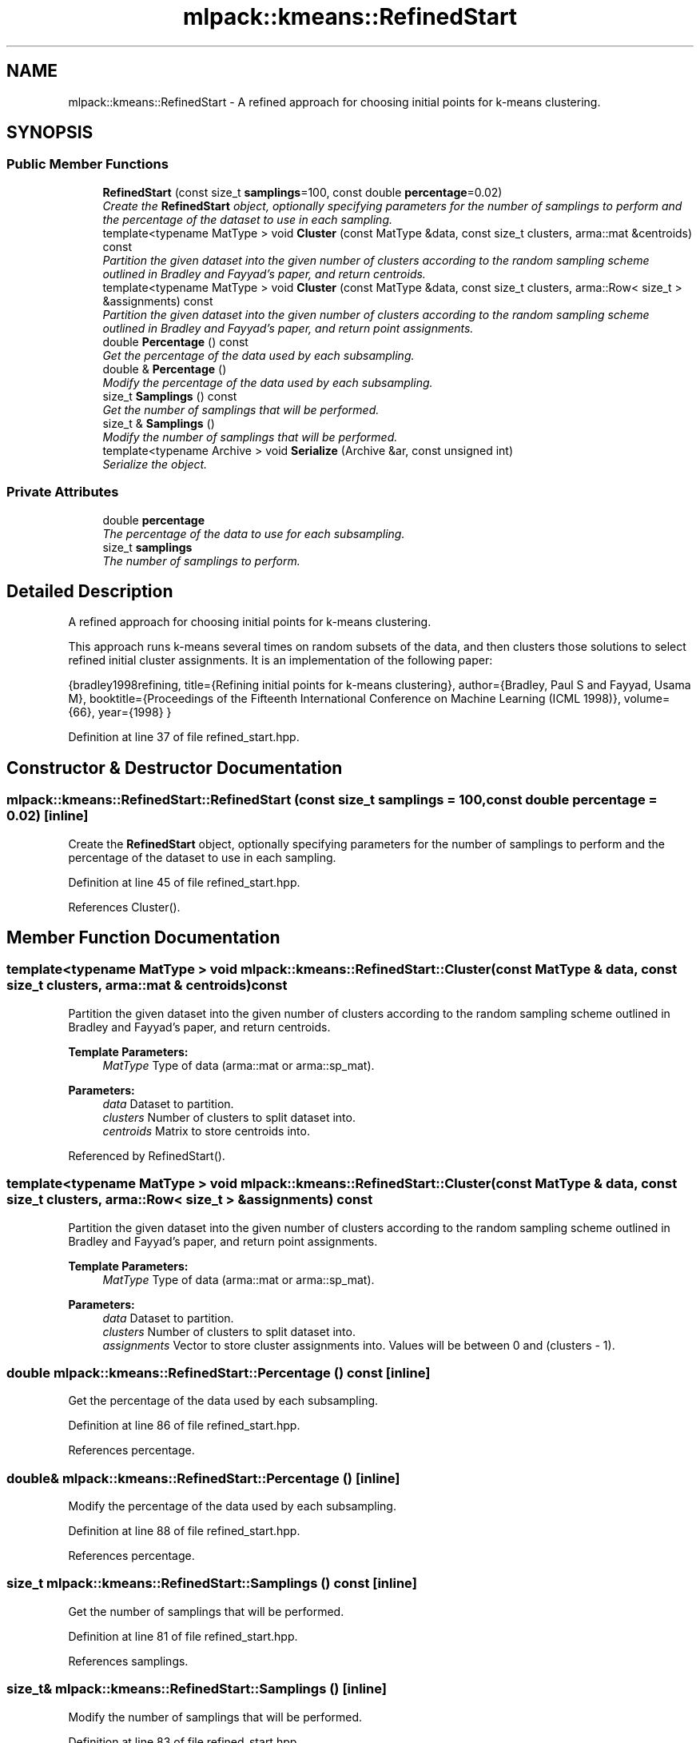.TH "mlpack::kmeans::RefinedStart" 3 "Sat Mar 25 2017" "Version master" "mlpack" \" -*- nroff -*-
.ad l
.nh
.SH NAME
mlpack::kmeans::RefinedStart \- A refined approach for choosing initial points for k-means clustering\&.  

.SH SYNOPSIS
.br
.PP
.SS "Public Member Functions"

.in +1c
.ti -1c
.RI "\fBRefinedStart\fP (const size_t \fBsamplings\fP=100, const double \fBpercentage\fP=0\&.02)"
.br
.RI "\fICreate the \fBRefinedStart\fP object, optionally specifying parameters for the number of samplings to perform and the percentage of the dataset to use in each sampling\&. \fP"
.ti -1c
.RI "template<typename MatType > void \fBCluster\fP (const MatType &data, const size_t clusters, arma::mat &centroids) const "
.br
.RI "\fIPartition the given dataset into the given number of clusters according to the random sampling scheme outlined in Bradley and Fayyad's paper, and return centroids\&. \fP"
.ti -1c
.RI "template<typename MatType > void \fBCluster\fP (const MatType &data, const size_t clusters, arma::Row< size_t > &assignments) const "
.br
.RI "\fIPartition the given dataset into the given number of clusters according to the random sampling scheme outlined in Bradley and Fayyad's paper, and return point assignments\&. \fP"
.ti -1c
.RI "double \fBPercentage\fP () const "
.br
.RI "\fIGet the percentage of the data used by each subsampling\&. \fP"
.ti -1c
.RI "double & \fBPercentage\fP ()"
.br
.RI "\fIModify the percentage of the data used by each subsampling\&. \fP"
.ti -1c
.RI "size_t \fBSamplings\fP () const "
.br
.RI "\fIGet the number of samplings that will be performed\&. \fP"
.ti -1c
.RI "size_t & \fBSamplings\fP ()"
.br
.RI "\fIModify the number of samplings that will be performed\&. \fP"
.ti -1c
.RI "template<typename Archive > void \fBSerialize\fP (Archive &ar, const unsigned int)"
.br
.RI "\fISerialize the object\&. \fP"
.in -1c
.SS "Private Attributes"

.in +1c
.ti -1c
.RI "double \fBpercentage\fP"
.br
.RI "\fIThe percentage of the data to use for each subsampling\&. \fP"
.ti -1c
.RI "size_t \fBsamplings\fP"
.br
.RI "\fIThe number of samplings to perform\&. \fP"
.in -1c
.SH "Detailed Description"
.PP 
A refined approach for choosing initial points for k-means clustering\&. 

This approach runs k-means several times on random subsets of the data, and then clusters those solutions to select refined initial cluster assignments\&. It is an implementation of the following paper:
.PP
{bradley1998refining, title={Refining initial points for k-means clustering}, author={Bradley, Paul S and Fayyad, Usama M}, booktitle={Proceedings of the Fifteenth International Conference on Machine Learning (ICML 1998)}, volume={66}, year={1998} } 
.PP
Definition at line 37 of file refined_start\&.hpp\&.
.SH "Constructor & Destructor Documentation"
.PP 
.SS "mlpack::kmeans::RefinedStart::RefinedStart (const size_t samplings = \fC100\fP, const double percentage = \fC0\&.02\fP)\fC [inline]\fP"

.PP
Create the \fBRefinedStart\fP object, optionally specifying parameters for the number of samplings to perform and the percentage of the dataset to use in each sampling\&. 
.PP
Definition at line 45 of file refined_start\&.hpp\&.
.PP
References Cluster()\&.
.SH "Member Function Documentation"
.PP 
.SS "template<typename MatType > void mlpack::kmeans::RefinedStart::Cluster (const MatType & data, const size_t clusters, arma::mat & centroids) const"

.PP
Partition the given dataset into the given number of clusters according to the random sampling scheme outlined in Bradley and Fayyad's paper, and return centroids\&. 
.PP
\fBTemplate Parameters:\fP
.RS 4
\fIMatType\fP Type of data (arma::mat or arma::sp_mat)\&. 
.RE
.PP
\fBParameters:\fP
.RS 4
\fIdata\fP Dataset to partition\&. 
.br
\fIclusters\fP Number of clusters to split dataset into\&. 
.br
\fIcentroids\fP Matrix to store centroids into\&. 
.RE
.PP

.PP
Referenced by RefinedStart()\&.
.SS "template<typename MatType > void mlpack::kmeans::RefinedStart::Cluster (const MatType & data, const size_t clusters, arma::Row< size_t > & assignments) const"

.PP
Partition the given dataset into the given number of clusters according to the random sampling scheme outlined in Bradley and Fayyad's paper, and return point assignments\&. 
.PP
\fBTemplate Parameters:\fP
.RS 4
\fIMatType\fP Type of data (arma::mat or arma::sp_mat)\&. 
.RE
.PP
\fBParameters:\fP
.RS 4
\fIdata\fP Dataset to partition\&. 
.br
\fIclusters\fP Number of clusters to split dataset into\&. 
.br
\fIassignments\fP Vector to store cluster assignments into\&. Values will be between 0 and (clusters - 1)\&. 
.RE
.PP

.SS "double mlpack::kmeans::RefinedStart::Percentage () const\fC [inline]\fP"

.PP
Get the percentage of the data used by each subsampling\&. 
.PP
Definition at line 86 of file refined_start\&.hpp\&.
.PP
References percentage\&.
.SS "double& mlpack::kmeans::RefinedStart::Percentage ()\fC [inline]\fP"

.PP
Modify the percentage of the data used by each subsampling\&. 
.PP
Definition at line 88 of file refined_start\&.hpp\&.
.PP
References percentage\&.
.SS "size_t mlpack::kmeans::RefinedStart::Samplings () const\fC [inline]\fP"

.PP
Get the number of samplings that will be performed\&. 
.PP
Definition at line 81 of file refined_start\&.hpp\&.
.PP
References samplings\&.
.SS "size_t& mlpack::kmeans::RefinedStart::Samplings ()\fC [inline]\fP"

.PP
Modify the number of samplings that will be performed\&. 
.PP
Definition at line 83 of file refined_start\&.hpp\&.
.PP
References samplings\&.
.SS "template<typename Archive > void mlpack::kmeans::RefinedStart::Serialize (Archive & ar, const unsigned int)\fC [inline]\fP"

.PP
Serialize the object\&. 
.PP
Definition at line 92 of file refined_start\&.hpp\&.
.PP
References mlpack::data::CreateNVP(), percentage, and samplings\&.
.SH "Member Data Documentation"
.PP 
.SS "double mlpack::kmeans::RefinedStart::percentage\fC [private]\fP"

.PP
The percentage of the data to use for each subsampling\&. 
.PP
Definition at line 102 of file refined_start\&.hpp\&.
.PP
Referenced by Percentage(), and Serialize()\&.
.SS "size_t mlpack::kmeans::RefinedStart::samplings\fC [private]\fP"

.PP
The number of samplings to perform\&. 
.PP
Definition at line 100 of file refined_start\&.hpp\&.
.PP
Referenced by Samplings(), and Serialize()\&.

.SH "Author"
.PP 
Generated automatically by Doxygen for mlpack from the source code\&.
